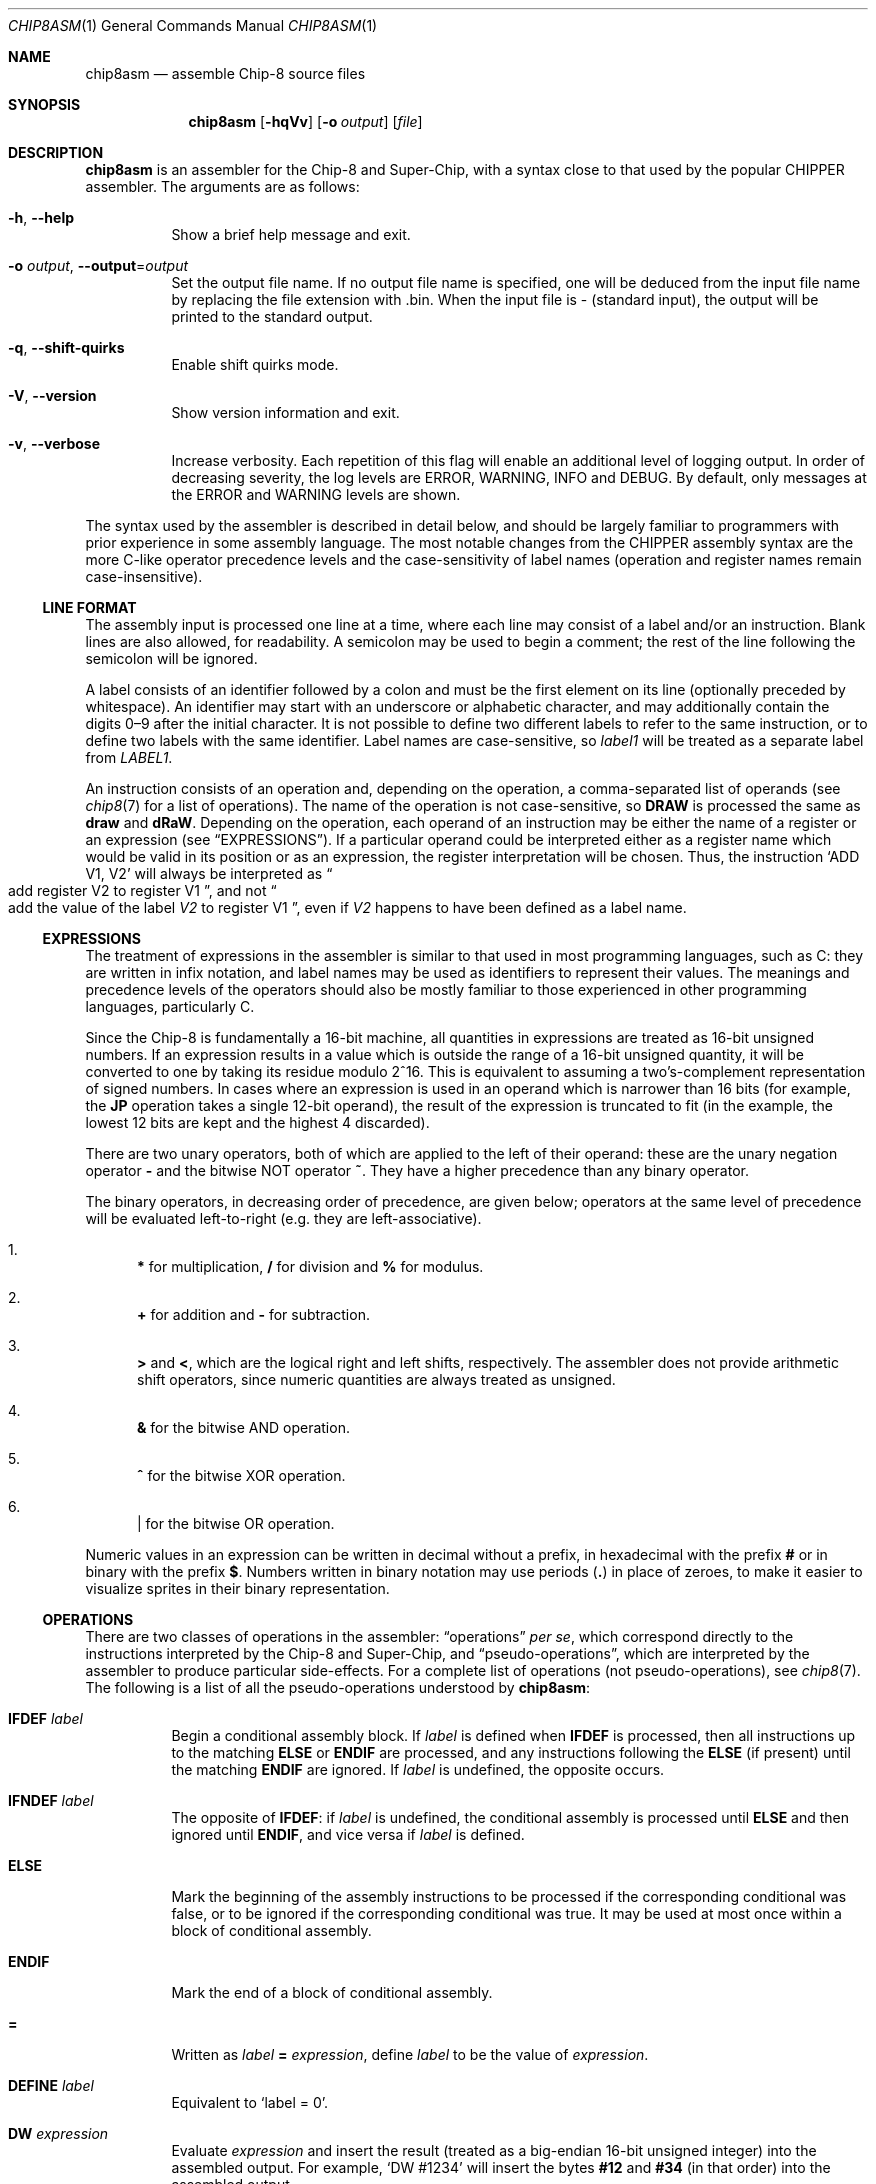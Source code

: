 .Dd March 9, 2018
.Dt CHIP8ASM 1
.Os
.Sh NAME
.Nm chip8asm
.Nd assemble Chip\-8 source files
.Sh SYNOPSIS
.Nm
.Op Fl hqVv
.Op Fl o Ar output
.Op Ar file
.Sh DESCRIPTION
.Nm
is an assembler for the Chip\-8 and Super\-Chip, with a syntax close to that
used by the popular CHIPPER assembler.
The arguments are as follows:
.Bl -tag -width Ds
.It Fl h Ns , Fl \-help
Show a brief help message and exit.
.It Fl o Ar output Ns , Fl \-output Ns = Ns Ar output
Set the output file name.
If no output file name is specified, one will be deduced from the input file
name by replacing the file extension with .bin.
When the input file is \- (standard input), the output will be printed to the
standard output.
.It Fl q Ns , Fl \-shift\-quirks
Enable shift quirks mode.
.It Fl V Ns , Fl \-version
Show version information and exit.
.It Fl v Ns , Fl \-verbose
Increase verbosity.
Each repetition of this flag will enable an additional level of logging output.
In order of decreasing severity, the log levels are ERROR, WARNING, INFO and
DEBUG.
By default, only messages at the ERROR and WARNING levels are shown.
.El
.Pp
The syntax used by the assembler is described in detail below, and should be
largely familiar to programmers with prior experience in some assembly
language.
The most notable changes from the CHIPPER assembly syntax are the more C-like
operator precedence levels and the case-sensitivity of label names (operation
and register names remain case-insensitive).
.Ss LINE FORMAT
The assembly input is processed one line at a time, where each line may consist
of a label and/or an instruction.
Blank lines are also allowed, for readability.
A semicolon may be used to begin a comment; the rest of the line following the
semicolon will be ignored.
.Pp
A label consists of an identifier followed by a colon and must be the first
element on its line (optionally preceded by whitespace).
An identifier may start with an underscore or alphabetic character, and may
additionally contain the digits 0\(en9 after the initial character.
It is not possible to define two different labels to refer to the same
instruction, or to define two labels with the same identifier.
Label names are case-sensitive, so
.Va label1
will be treated as a separate label from
.Va LABEL1 .
.Pp
An instruction consists of an operation and, depending on the operation, a
comma-separated list of operands (see
.Xr chip8 7
for a list of operations).
The name of the operation is not case-sensitive, so
.Ic DRAW
is processed the same as
.Ic draw
and
.Ic dRaW .
Depending on the operation, each operand of an instruction may be either the
name of a register or an expression (see
.Sx EXPRESSIONS ) .
If a particular operand could be interpreted either as a register name which
would be valid in its position or as an expression, the register interpretation
will be chosen.
Thus, the instruction
.Ql ADD V1, V2
will always be interpreted as
.Do
add register
.Dv V2
to register
.Dv V1
.Dc ,
and not
.Do
add the value of the label
.Va V2
to register
.Dv V1
.Dc ,
even if
.Va V2
happens to have been defined as a label name.
.Ss EXPRESSIONS
The treatment of expressions in the assembler is similar to that used in most
programming languages, such as C: they are written in infix notation, and label
names may be used as identifiers to represent their values.
The meanings and precedence levels of the operators should also be mostly
familiar to those experienced in other programming languages, particularly C.
.Pp
Since the Chip\-8 is fundamentally a 16-bit machine, all quantities in
expressions are treated as 16-bit unsigned numbers.
If an expression results in a value which is outside the range of a 16-bit
unsigned quantity, it will be converted to one by taking its residue modulo
2^16.
This is equivalent to assuming a two's-complement representation of signed
numbers.
In cases where an expression is used in an operand which is narrower than 16
bits (for example, the
.Ic JP
operation takes a single 12-bit operand), the result of the expression is
truncated to fit (in the example, the lowest 12 bits are kept and the highest 4
discarded).
.Pp
There are two unary operators, both of which are applied to the left of their
operand: these are the unary negation operator
.Sy \-
and the bitwise NOT operator
.Sy ~ .
They have a higher precedence than any binary operator.
.Pp
The binary operators, in decreasing order of precedence, are given below;
operators at the same level of precedence will be evaluated left-to-right
(e.g. they are left-associative).
.Bl -enum
.It
.Sy *
for multiplication,
.Sy /
for division and
.Sy %
for modulus.
.It
.Sy +
for addition and
.Sy \-
for subtraction.
.It
.Sy >
and
.Sy < ,
which are the logical right and left shifts, respectively.
The assembler does not provide arithmetic shift operators, since numeric
quantities are always treated as unsigned.
.It
.Sy &
for the bitwise AND operation.
.It
.Sy ^
for the bitwise XOR operation.
.It
.Sy |
for the bitwise OR operation.
.El
.Pp
Numeric values in an expression can be written in decimal without a prefix, in
hexadecimal with the prefix
.Sy #
or in binary with the prefix
.Sy $ .
Numbers written in binary notation may use periods
.Sy ( \&. )
in place of zeroes, to make it easier to visualize sprites in their binary
representation.
.Ss OPERATIONS
There are two classes of operations in the assembler:
.Dq operations
.Em per se ,
which correspond directly to the instructions interpreted by the Chip\-8 and
Super\-Chip, and
.Dq pseudo-operations ,
which are interpreted by the assembler to produce particular side-effects.
For a complete list of operations (not pseudo-operations), see
.Xr chip8 7 .
The following is a list of all the pseudo-operations understood by
.Nm :
.Bl -tag -width Ds
.It Ic IFDEF Fa label
Begin a conditional assembly block.
If
.Va label
is defined when
.Ic IFDEF
is processed, then all instructions up to the matching
.Ic ELSE
or
.Ic ENDIF
are processed, and any instructions following the
.Ic ELSE
(if present) until the matching
.Ic ENDIF
are ignored.
If
.Va label
is undefined, the opposite occurs.
.It Ic IFNDEF Fa label
The opposite of
.Ic IFDEF :
if
.Va label
is undefined, the conditional assembly is processed until
.Ic ELSE
and then ignored until
.Ic ENDIF ,
and vice versa if
.Va label
is defined.
.It Ic ELSE
Mark the beginning of the assembly instructions to be processed if the
corresponding conditional was false, or to be ignored if the corresponding
conditional was true.
It may be used at most once within a block of conditional assembly.
.It Ic ENDIF
Mark the end of a block of conditional assembly.
.It Sy =
Written as
.Va label Sy = Fa expression ,
define
.Va label
to be the value of
.Fa expression .
.It Ic DEFINE Fa label
Equivalent to
.Ql label = 0 .
.It Ic DW Fa expression
Evaluate
.Fa expression
and insert the result (treated as a big-endian 16-bit unsigned integer) into
the assembled output.
For example,
.Ql DW #1234
will insert the bytes
.Sy #12
and
.Sy #34
(in that order) into the assembled output.
.It Ic DB Fa expression
Evaluate
.Fa expression
and insert the result (treated as an 8-bit unsigned integer) into the assembled
output (only the least significant 8 bits of @var{expression} are kept).
An operation following
.Ic DB
will be aligned to the next 2-byte boundary to ensure that no misaligned
operations are produced; however, this alignement will not occur for
pseudo-operations such as
.Ic DW
and
.Ic DB .
.It Ic OPTION Fa name
Do nothing.
This pseudo-operation exists as a placeholder for future behavior, which may
use
.Fa name
to pass additional options to the assembler.
.El
.Sh SEE ALSO
.Xr chip8 1 ,
.Xr chip8disasm 1 ,
.Xr chip8 7
